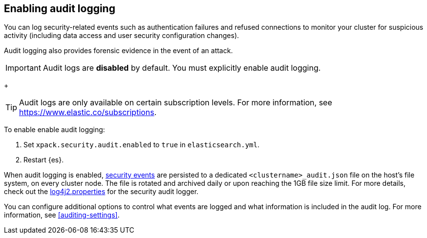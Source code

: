 [role="xpack"]
[[enable-audit-logging]]
== Enabling audit logging

You can log security-related events such as authentication failures and refused connections
to monitor your cluster for suspicious activity (including data access and user
security configuration changes).

Audit logging also provides forensic evidence in the event of an attack.

[IMPORTANT]
============================================================================
Audit logs are **disabled** by default. You must explicitly enable audit logging.
============================================================================
+
--
TIP: Audit logs are only available on certain subscription levels.
For more information, see https://www.elastic.co/subscriptions.
--

To enable enable audit logging:

. Set `xpack.security.audit.enabled` to `true` in `elasticsearch.yml`.
. Restart {es}.

When audit logging is enabled, <<audit-event-types, security events>> are persisted to 
a dedicated `<clustername>_audit.json` file on the host's file system, on every cluster node.
The file is rotated and archived daily or upon reaching the 1GB file size limit.
For more details, check out the
https://github.com/elastic/elasticsearch/blob/{branch}/x-pack/plugin/core/src/main/config/log4j2.properties[log4j2.properties]
for the security audit logger.

You can configure additional options to control what events are logged and 
what information is included in the audit log. 
For more information, see <<auditing-settings>>.
